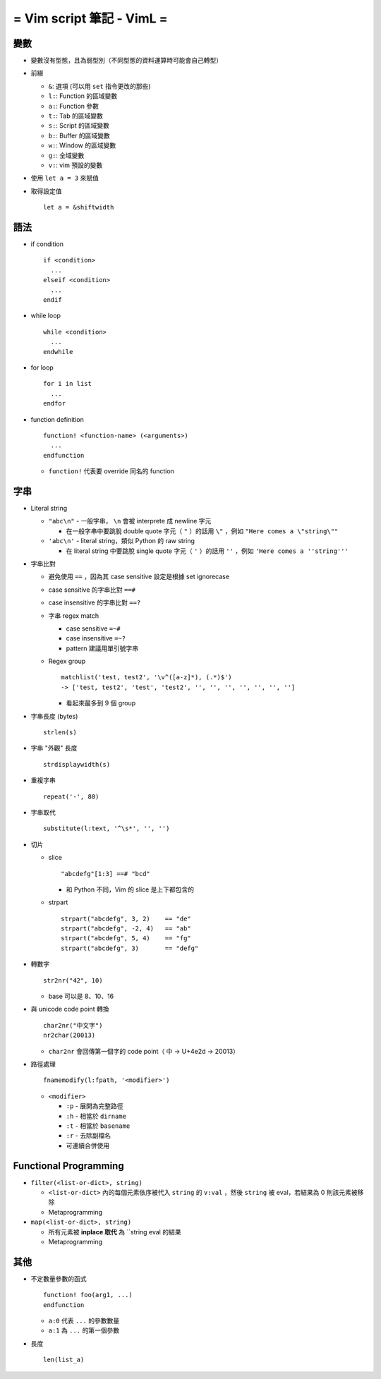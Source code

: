 ==========================
= Vim script 筆記 - VimL =
==========================

變數
-----
* 變數沒有型態，且為弱型別（不同型態的資料運算時可能會自己轉型）

* 前綴

  - ``&``: 選項 (可以用 ``set`` 指令更改的那些)
  - ``l:``: Function 的區域變數
  - ``a:``: Function 參數
  - ``t:``: Tab 的區域變數
  - ``s:``: Script 的區域變數
  - ``b:``: Buffer 的區域變數
  - ``w:``: Window 的區域變數
  - ``g:``: 全域變數
  - ``v:``: vim 預設的變數

* 使用 ``let a = 3`` 來賦值

* 取得設定值 ::

    let a = &shiftwidth

語法
-----
* if condition ::

    if <condition>
      ...
    elseif <condition>
      ...
    endif

* while loop ::

    while <condition>
      ...
    endwhile

* for loop ::

    for i in list
      ...
    endfor

* function definition ::

    function! <function-name> (<arguments>)
      ...
    endfunction

  - ``function!`` 代表要 override 同名的 function

字串
-----
* Literal string

  - ``"abc\n"`` - 一般字串， ``\n`` 會被 interprete 成 newline 字元
  
    + 在一般字串中要跳脫 double quote 字元（ ``"`` ）的話用 ``\"`` ，例如 ``"Here comes a \"string\""``

  - ``'abc\n'`` - literal string，類似 Python 的 raw string
  
    + 在 literal string 中要跳脫 single quote 字元（ ``'`` ）的話用 ``''`` ，例如 ``'Here comes a ''string'''``
  
* 字串比對

  - 避免使用 ``==`` ，因為其 case sensitive 設定是根據 set ignorecase
  - case sensitive 的字串比對 ``==#``
  - case insensitive 的字串比對 ``==?``
  - 字串 regex match

    + case sensitive ``=~#``
    + case insensitive ``=~?``
    + pattern 建議用單引號字串

  - Regex group ::

      matchlist('test, test2', '\v^([a-z]*), (.*)$')
      -> ['test, test2', 'test', 'test2', '', '', '', '', '', '', '']

    + 看起來最多到 9 個 group

* 字串長度 (bytes) ::

    strlen(s)

* 字串 "外觀" 長度 ::

    strdisplaywidth(s)

* 重複字串 ::

    repeat('-', 80)

* 字串取代 ::

    substitute(l:text, '^\s*', '', '')

* 切片

  - slice ::

      "abcdefg"[1:3] ==# "bcd"

    + 和 Python 不同，Vim 的 slice 是上下都包含的

  - strpart ::

      strpart("abcdefg", 3, 2)    == "de"
      strpart("abcdefg", -2, 4)   == "ab"
      strpart("abcdefg", 5, 4)    == "fg"
      strpart("abcdefg", 3)       == "defg"

* 轉數字 ::

    str2nr("42", 10)

  - base 可以是 8、10、16

* 與 unicode code point 轉換 ::

    char2nr("中文字")
    nr2char(20013)

  - ``char2nr`` 會回傳第一個字的 code point（ ``中`` → U+4e2d → 20013）

* 路徑處理 ::

    fnamemodify(l:fpath, '<modifier>')
    
  - ``<modifier>``
  
    + ``:p`` - 展開為完整路徑
    + ``:h`` - 相當於 ``dirname``
    + ``:t`` - 相當於 ``basename``
    + ``:r`` - 去除副檔名
    + 可連續合併使用


Functional Programming
-----------------------
* ``filter(<list-or-dict>, string)``

  - ``<list-or-dict>`` 內的每個元素依序被代入 ``string`` 的 ``v:val`` ，然後 ``string`` 被 eval，若結果為 0 則該元素被移除
  - Metaprogramming
  
* ``map(<list-or-dict>, string)``

  - 所有元素被 **inplace 取代** 為 ``string eval 的結果
  - Metaprogramming

其他
-----
* 不定數量參數的函式 ::

    function! foo(arg1, ...)
    endfunction

  - ``a:0`` 代表 ``...`` 的參數數量
  - ``a:1`` 為 ``...`` 的第一個參數

* 長度 ::

    len(list_a)
